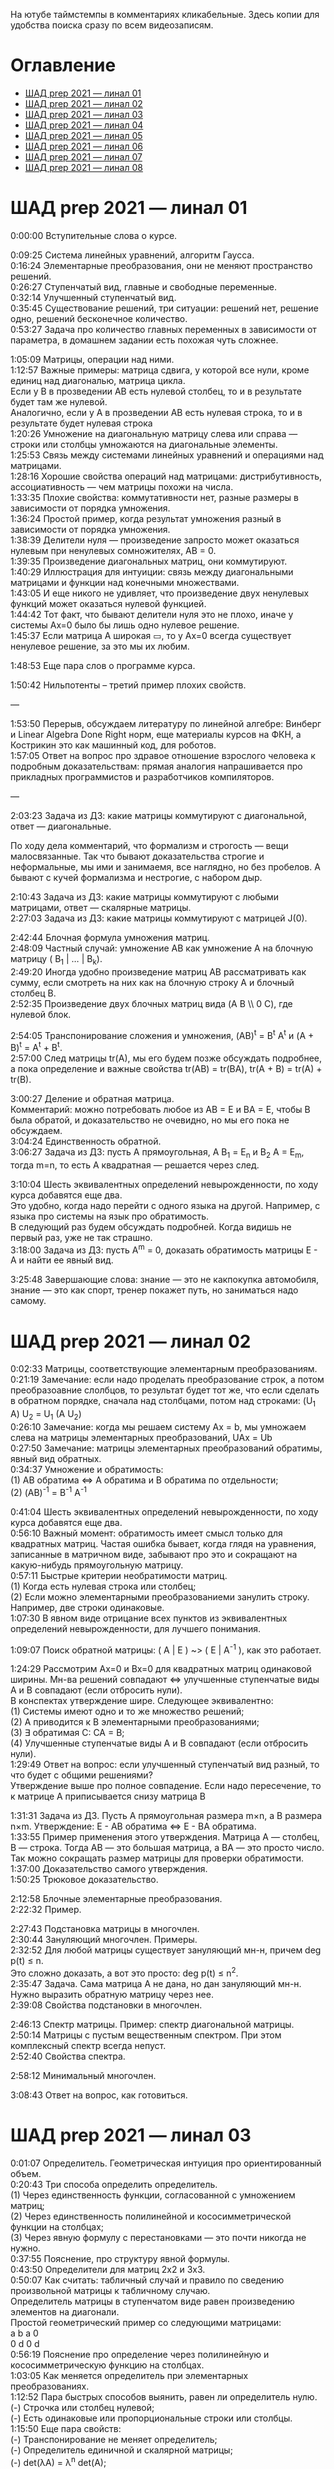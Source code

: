 #+OPTIONS: \n:t

На ютубе таймстемпы в комментариях кликабельные. Здесь копии для удобства поиска сразу по всем видеозаписям.

* Оглавление

- [[#шад-prep-2021--линал-01][ШАД prep 2021 — линал 01]]
- [[#шад-prep-2021--линал-02][ШАД prep 2021 — линал 02]]
- [[#шад-prep-2021--линал-03][ШАД prep 2021 — линал 03]]
- [[#шад-prep-2021--линал-04][ШАД prep 2021 — линал 04]]
- [[#шад-prep-2021--линал-05][ШАД prep 2021 — линал 05]]
- [[#шад-prep-2021--линал-06][ШАД prep 2021 — линал 06]]
- [[#шад-prep-2021--линал-07][ШАД prep 2021 — линал 07]]
- [[#шад-prep-2021--линал-08][ШАД prep 2021 — линал 08]]

* ШАД prep 2021 — линал 01

0:00:00 Вступительные слова о курсе.

0:09:25 Система линейных уравнений, алгоритм Гаусса.
0:16:24 Элементарные преобразования, они не меняют пространство решений.
0:26:27 Ступенчатый вид, главные и свободные переменные.
0:32:14 Улучшенный ступенчатый вид.
0:35:45 Существование решений, три ситуации: решений нет, решение одно, решений бесконечное количество.
0:53:27 Задача про количество главных переменных в зависимости от параметра, в домашнем задании есть похожая чуть сложнее.

1:05:09 Матрицы, операции над ними.
1:12:57 Важные примеры: матрица сдвига, у которой все нули, кроме единиц над диагональю, матрица цикла.
Если у B в прозведении AB есть нулевой столбец, то и в результате будет там же нулевой.
Аналогично, если у А в прозведении AB есть нулевая строка, то и в результате будет нулевая строка
1:20:26 Умножение на диагональную матрицу слева или справа — строки или столбцы умножаются на диагональные элементы.
1:25:53 Связь между системами линейных уравнений и операциями над матрицами.
1:28:16 Хорошие свойства операций над матрицами: дистрибутивность, ассоциативность — чем матрицы похожи на числа.
1:33:35 Плохие свойства: коммутативности нет, разные размеры в зависимости от порядка умножения.
1:36:24 Простой пример, когда результат умножения разный в зависимости от порядка умножения.
1:38:39 Делители нуля — произведение запросто может оказаться нулевым при ненулевых сомножителях, AB = 0.
1:39:35 Произведение диагональных матриц, они коммутируют.
1:40:29 Иллюстрация для интуиции: связь между диагональными матрицами и функции над конечными множествами.
1:43:05 И еще никого не удивляет, что произведение двух ненулевых функций может оказаться нулевой функцией.
1:44:42 Тот факт, что бывают делители нуля это не плохо, иначе у системы Ax=0 было бы лишь одно нулевое решение.
1:45:37 Если матрица A широкая ▭, то у Ax=0 всегда существует ненулевое решение, за это мы их любим.

1:48:53 Еще пара слов о программе курса.

1:50:42 Нильпотенты – третий пример плохих свойств.

—

1:53:50 Перерыв, обсуждаем литературу по линейной алгебре: Винберг и Linear Algebra Done Right норм, еще материалы курсов на ФКН, а Кострикин это как машинный код, для роботов.
1:57:05 Ответ на вопрос про здравое отношение взрослого человека к подробным доказательствам: прямая аналогия напрашивается про прикладных программистов и разработчиков компиляторов.
 
—

2:03:23 Задача из ДЗ: какие матрицы коммутируют с диагональной, ответ — диагональные.

По ходу дела комментарий, что формализм и строгость — вещи малосвязанные. Так что бывают доказательства строгие и неформальные, мы ими и занимаемя, все наглядно, но без пробелов. А бывают с кучей формализма и нестрогие, с набором дыр.

2:10:43 Задача из ДЗ: какие матрицы коммутируют с любыми матрицами, ответ — скалярные матрицы.
2:27:03 Задача из ДЗ: какие матрицы коммутируют с матрицей J(0).

2:42:44 Блочная формула умножения матриц.
2:48:09 Частный случай: умножение AB как умножение A на блочную матрицу ( B_1 | ... | B_k).
2:49:20 Иногда удобно произведение матриц AB рассматривать как сумму, если смотреть на них как на блочную строку A и блочный столбец B.
2:52:35 Произведение двух блочных матриц вида (A B \\ 0 C), где нулевой блок.

2:54:05 Транспонирование сложения и умножения, (AB)^t = B^t A^t и (A + B)^t = A^t + B^t.
2:57:00 След матрицы tr(A), мы его будем позже обсуждать подробнее, а пока определение и важные свойства tr(AB) = tr(BA), tr(A + B) = tr(A) + tr(B).

3:00:27 Деление и обратная матрица.
Комментарий: можно потребовать любое из AB = E и BA = E, чтобы B была обратой, и доказательство не очевидно, но мы его пока не обсуждаем.
3:04:24 Единственность обратной.
3:06:27 Задача из ДЗ: пусть A прямоугольная, A B_1 = E_n и B_2 A = E_m, тогда m=n, то есть A квадратная — решается через след.

3:10:04 Шесть эквивалентных определений невырожденности, по ходу курса добавятся еще два.
Это удобно, когда надо перейти с одного языка на другой. Например, с языка про системы на язык про обратимость.
В следующий раз будем обсуждать подробней. Когда видишь не первый раз, уже не так страшно.
3:18:00 Задача из ДЗ: пусть A^m = 0, доказать обратимость матрицы E - A и найти ее явный вид.

3:25:48 Завершающие слова: знание — это не какпокупка автомобиля, знание — это как спорт, тренер покажет путь, но заниматься надо самому.

* ШАД prep 2021 — линал 02

0:02:33 Матрицы, соответствующие элементарным преобразованиям.
0:21:19 Замечание: если надо проделать преобразование строк, а потом преобразоавние слолбцов, то результат будет тот же, что если сделать в обратном порядке, сначала над столбцами, потом над строками: (U_1 A) U_2 = U_1 (A U_2)
0:26:10 Замечание: когда мы решаем систему Ax = b, мы умножаем слева на матрицы элементарных преобразований, UAx = Ub
0:27:50 Замечание: матрицы элементарных преобразований обратимы, явный вид обратных.
0:34:37 Умножение и обратимость:
(1) AB обратима   ⇔   A обратима и B обратима по отдельности;
(2) (AB)^{-1} = B^{-1} A^{-1}

0:41:04 Шесть эквивалентных определений невырожденности, по ходу курса добавятся еще два.
0:56:10 Важный момент: обратимость имеет смысл только для квадратных матриц. Частая ошибка бывает, когда глядя на уравнения, записанные в матричном виде, забывают про это и сокращают на какую-нибудь прямоугольную матрицу.
0:57:11 Быстрые критерии необратимости матриц.
(1) Когда есть нулевая строка или столбец;
(2) Если можно элементарными преобразованиеми занулить строку. Например, две строки одинаковые.
1:07:30 В явном виде отрицание всех пунктов из эквивалентных определений невырожденности, для лучшего понимания.

1:09:07 Поиск обратной матрицы: ( A | E ) ~> ( E | A^{-1} ), как это работает. 

1:24:29 Рассмотрим Ax=0 и Bx=0 для квадратных матриц одинаковой ширины. Мн-ва решений совпадают   ⇔   улучшенные ступенчатые виды A и B совпадают (если отбросить нули).
В конспектах утверждение шире. Следующее эквивалентно:
(1) Системы имеют одно и то же множество решений;   
(2) A приводится к B элементарными преобразованиями;
(3) ∃ обратимая C: CA = B;
(4) Улучшенные ступенчатые виды A и B совпадают (если отбросить нули).
1:29:49 Ответ на вопрос: если улучшенный ступенчатый вид разный, то что будет с общими решениями?
Утверждение выше про полное совпадение. Если надо пересечение, то к матрице A приписывается снизу матрица B 

1:31:31 Задача из ДЗ. Пусть A прямоугольная размера m×n, а B размера n×m. Утверждение:  E - AB обратима   ⇔   E - BA обратима.
1:33:55 Пример применения этого утверждения. Матрица A — столбец, B — строка. Тогда AB — это большая матрица, а BA — это просто число. Так можно сокращать размер матрицы для проверки обратимости.
1:37:00 Доказательство самого утверждения.
1:50:25 Трюковое доказательство.

2:12:58 Блочные элементарные преобразования.
2:22:32 Пример.

2:27:43 Подстановка матрицы в многочлен.
2:30:44 Зануляющий многочлен. Примеры.
2:32:52 Для любой матрицы существует зануляющий мн-н, причем deg p(t) ≤ n.
Это сложно доказать, а вот это просто: deg p(t) ≤ n^2.
2:35:47 Задача. Сама матрица A не дана, но дан зануляющий мн-н. Нужно выразить обратную матрицу через нее.
2:39:08 Свойства подстановки в многочлен.

2:46:13 Спектр матрицы. Пример: спектр диагональной матрицы.
2:50:14 Матрицы с пустым вещественным спектром. При этом комплексный спектр всегда непуст.
2:52:40 Свойства спектра.

2:58:12 Минимальный многочлен.

3:08:43 Ответ на вопрос, как готовиться.

* ШАД prep 2021 — линал 03

0:01:07 Определитель. Геометрическая интуиция про ориентированный объем.
0:20:43 Три способа определить определитель.
(1) Через единственность функции, согласованной с умножением матриц;
(2) Через единственность полилинейной и кососимметрической функции на столбцах;
(3) Через явную формулу с перестановками — это почти никогда не нужно.
0:37:55 Пояснение, про структуру явной формулы.
0:43:50 Определители для матриц 2x2 и 3x3.
0:50:07 Как считать: табличный случай и правило по сведению произвольной матрицы к табличному случаю.
Определитель матрицы в ступенчатом виде равен произведению элементов на диагонали.
Простой геометрический пример со следующими матрицами:
a b    a 0
0 d    0 d
0:56:19 Пояснение про определение через полилинейную и кососимметрическую функцию на столбцах.
1:03:05 Как меняется определитель при элементарных преобразованиях.
1:12:52 Пара быстрых способов выянить, равен ли определитель нулю.
(-) Строчка или столбец нулевой;
(-) Есть одинаковые или пропорциональные строки или столбцы.
1:15:50 Еще пара свойств:
(-) Транспонирование не меняет определитель;
(-) Определитель единичной и скалярной матрицы;
(-) det(λA) = λ^n det(A);
(-) det(AB) = det(A) det(B).
Определитель — единственная функция, которая уважает произведение.
1:22:22 Важно, что сам определитель и определитель произведения det(AB) работают только на квадратных матрицах.
1:24:09 Резюме по рассказанному об определителю.
1:26:36 К эквивалентным определениям невырожденности добавляется еще один пункт про определитель.
1:29:49 Определитель блочной матрицы
A B
0 D
1:37:37 Ответ на вопрос и корректировка небольшого недопонимания про связь определителя верхнетреугольной матрицы и блочного определителя.

1:47:00 Задача из ДЗ про определитель матирицы, где везде единицы, а на диагонали лямбды.
1:53:33 Задача из ДЗ: определитель Вандермонда.
2:03:00 Задача из ДЗ: дана матрица X = ( X_1 | ... | X_n ), нарезанная на столбцы и набор лямбд, надо посчитать det(λ_1 X_1 X_1^t + ... + λ_n X_n X_n^t). Ответ: det( X diag(λ_1, ..., λ_n) X^t ) = det(X)^2 λ_1, ..., λ_n

2:12:03 Разложение определителя по столбцу или строке.
2:19:40 Вычисление обратной матрицы через присоединенную матрицу. Это теоретический результат, когда мы можем сказать, что мы знаем, как выражаются элементы обратной через элементы исходной матрицы.
2:25:10 Случай 2x2. Запоминается так: диагональные элементы меняются местами, у недиагональных меняется знак, все это делится на определитель.

2:28:10 Характеристический многочлен.
2:35:41 Свойства:
(1) χ(λ) = λ^n - tr(A) λ^{n-1} + ... + (-1)^n det(A). Надо помнить второй и последний коэффициенты, а то, что скрывается за многоточием вряд ли понадобится;
(2) Спектр — это корни характеристического многочлена;
(3) теорема Гамильтона-Кэли: характеристический многочлен зануляет матрицу. Или, что то же самое, минимальный многочлен делит характеристический.
2:44:30 Пример.
2:47:54 Как быстро считать характеристический многочлен для матрицы 2x2: χ(λ) = λ^2 - tr(A) λ + det(A)
2:48:52 Характеристический многочлен блочной матрицы: χ_S(λ) = χ_A(λ) χ_D(λ)
A B
0 D
где A и D квадратные блоки.
2:50:30 Замечание. A-λE обратима для всех лямбд, кроме конечного числа тех, что в спектре. И если была необратимая матрица, то ее легко сделать обратимой, сдвинув ее на λE почти для всех лямбд.

2:52:18 Задача из ДЗ: принцип продолжения по непрерывности для определителя блочной матрицы, det( A B \ C D) = det(A) det( D - C A^{-1} B ), когда A обратима (здесь A — n×n, D — m×m).
Получается умножением на матрицу элементарного преобразования (E 0 \ -CA^{-1} E).
Эта формула близка к той, которую очень хотелось бы: det( A B \ C D) = det( AD - BC ), но во-первых, размеры A не позволяют внести ее во второй сомножитель, и во-вторых, A и C не обязательно коммутируют.
3:01:28 Но если блоки квадратные и соседние коммутируют, то такая формула и получается.
3:03:20 Решение этой задачи в два шага.

* ШАД prep 2021 — линал 04

0:00:50 Вспоминаем, что E-AB обратима  <=>  E-BA обратима. Сегодня разеберем, что для квадратных матриц spec(AB) = spec(BA). И χ_{AB}(t) = χ_{BA}(t). Для прямоугольных будут поправки к этому факту.
0:03:12 Вспоминаем, что такое спектр.
0:04:42 Равенство характеристических многочленов матриц AB и BA через продолжение по непрерывности.
0:41:50 Минимальные многочлены матриц AB и BA не обязательно равны, пример: матрицы 2x2 заданы как A = diag(1, 0) и B = J(0), f_min(AB)=t^2, f_min(BA)=t.
0:45:28 Когда матрица A широкая ▭, B высокая ▯: характеристические матриц AB и BA различаются на множитель t^{n-m}. Из этого еще следует, что spec(BA) = {0} ∪ spec{AB} — спектры различаются на включение нуля.
0:50:06 Ответ на вопрос. Что будет, если дана квадратная матрица A с характеристическим χ_{A}(t) = t^k g(t), где g(t)≢0. Можно ли говорить, A раскладывается на произведение высокой ▯ и широкой ▭ матриц. Обсудим это позже, это про тензорный ранг.
0:53:12 Доказательство, утверждения выше, что t^{n-m} χ_{AB}(t) = χ_{BA}(t).
1:01:52 Резюме вышесказанного про AB и BA для квадратных и прямоугольных матриц.

1:07:54 Векторные пространства. Конкретные и абстрактные.
1:15:30 Определение из двух пунктов: интерфейс — множество со сложением и умножением на числа;
1:23:20 И контракт — естественные аксиомы про сложение, умножение, единицу.
1:29:47 Пара примеров векторных пространств: R^n, многочлены, функции на прямой.
1:33:39 Еще важный пример: { y | Ay=0 } — множество решений однородной системы уравнений, со сложением и умножением. То есть, если есть два решения, то их сложение и умножение на числа останется в этом множестве.
1:38:38 Подпространство. Это подмножество, которое замкнуто относительно сложения и умножения на скаляр. Важно, что оно тоже пространство. Пример выше есть подпространство в R^n, и его как пространство не сложней изучать, чем само R^n.
1:41:08 Ответ на вопрос. Умножение u на v не задается. Многочлены можно перемножать, но для пространств это лишняя информация.

1:42:25 Изоморфизм, биекция. Линейное отображние.
1:49:10 Самое важное: любое линейное отображение φ: R^n -> R^m устроено как x -> Ax. И никаких других не бывает. То есть, в R^n любое линейное отображение — это то же самое, что умножить слева на матрицу.
1:50:28 И еще важное: линейное отображение φ: R^n -> R^n из пространства в себя — это линейная деформация пространства. Это растяжения, наклоны, повороты, проекции, симметрии, etc.
Все, что мы изучали про матрицы, будет важно, когда мы будем изучать линейные отображения.
1:51:55 Еще важно, что любое /конечномерное/ пространство изоморфно R^n.
То есть любое конечномерное пр-во (в каком-то смысле маленькое) будет устроено так же как R^n, и его изучать конечномерные пространства — все равно что изучать R^n.
1:52:49 Ответ на вопрос: как определять одинаковость. Пример изоморфизма: нарезка матрицы вертикально в один длинный вертикальный вектор.

1:55:19 Линейная зависимость.
2:12:39 Базис — набор линейно-независимых векторов, через которые выражаются все в пространстве.
Эквивалентные определения:
Базис — максимально линейно-независимый набор. Добавить еще вектор не получится, поломается линейная-независимость.
Базис — минимально-порождающий набор. Выкинуть вектор не получится.
То есть, можно снизу вверх строить базис, а можно сверху вниз.
И еще ∃! набор коэффициентов для выражения вектора в базисе. То есть, координаты вектора в базисе однозначны.
2:18:49 Пример. Стандартный базис. Он есть в R^n и нет в других векторных пространствах. Чтобы были координаты, надо ввести какой-то базис.
2:23:37 Размерность пространства — количество векторов в базисе. И если даны два базиса, то их размеры одинаковы.
2:24:32 Если в каком-то пространстве V дан базис, то это сразу задает биекцию между V и R^n.
2:27:09 Если V ⊇ U, то dim V ≥ dim U. И равенство достигается только при равенстве пространств.
Это позволяет делать проверку того, что набор векторов является базисом.
f_1, ..., f_m ∈ R^n
Это базис или нет? Если m≠n, то нет.
А если m=n, то еще проверяем: либо линейную независимость, либо то, что они порождающие. Достаточно половину определения проверить.

2:29:14 Смена координат. Матрица перехода вектора из одного базиса в другой.
2:38:31 Пример. Как искать эту матрицу в R^n.
2:42:32 Ответ на вопрос про C^{-1} B C: как избавиться от C. Ответ: никак. Это матрицы, и они не коммутируют (за редким исключенем). Путаницу вызвало, что det(C^{-1} B C) = det(C^{-1}) det(B) det(C) = det(B), но здесь числа. 

2:44:16 Линейная оболочка.  
2:48:09 Все пространства устроены как R^n, и мы хотим теперь понять, как задавать подпространства в R^n.
(-) С помощью линейных оболочек.
(-) Через систему уравнений, { y | Ay = 0 }
2:51:13 Пример A=(1 1), тогда пространство задается так: { (x y)^t | x+y=0 }, и через линейную оболочку: < (1, -1)^t >.
Всегда можно пересчитать из одного способа задания в другой.
Короткое замечание: rk(A) + rk(span) = n.
2:54:17 Как найти базис, если пространство задано одним из способов выше. Вот первый:
Задача: Задан набор векторов, надо среди них выбрать базис и остальные через него выразить.
3:12:18 Скелетное разложение. Оно же ранговая факторизация.
3:22:44 Задача: Подпространство задано матрицей, { y | Ay = 0 }, надо найти базис. Это называется ФСР — фундаментальная система решений.

3:43:46 Обсуждение, как готовиться.


* ШАД prep 2021 — линал 05

0:02:37 Ранг матрицы.
Следующие определения эквивалентны. И сами числа равны.
(-) Столбцовый ранг
(-) Строковый ранг
(-) Факториальный ранг
(-) Тензорный ранг
(-) Минорный ранг
(-) Количество главных переменных в улучшенном ступенчатом виде
0:30:13 Как эти определения связаны. Самое главное — все эти ранги равны. То есть, это просто ранг.
0:32:18 Пояснение, что факториальный ранг равен тензорному.
0:41:02 Как считать ранг.
0:45:14 Пара свойств:
rk AC = rk DA = rk A, когда C и D обратимы
rk A^t = rk A
0:48:04 Пояснение, что строковый ранг равен столбцовому.
0:54:16 Задача из ДЗ: посчитать ранг матрицы, где везде единицы, а на диагонали лямбды.

1:02:52 Как искать представлеление для факториального и тензорного ранга. Вспоминаем ранговую факторизацию (скелетное разложение), а если ее раскрыть, то получается представление для тензорного ранга.

1:09:17 rk A = 0   ⇔   A=0
rk A = 1   ⇔   A = x y^t   — т.е. раскладывается в произведение ненулевых столбца и строки

1:10:40 Задача из ДЗ: минорный ранг. Как найти максимальный минор: для этого сначала находим базис столбцов через ранговую факторизацию, а потом вторым Гауссом находим базис строк.
1:14:50 Минорный ранг позволяет оценить ранг снизу: если видно, что какая-то подматрица невырождена, то ранг матрицы не меньше.

1:17:40 Оценки рангов суммы и произведения.
(-) \| rk A - rk B \| ≤ rk(A+B) ≤ rk A + rk B
Причем обе оценки достигаются. Примеры на диагональных матрицах.
То есть, если есть ранги слагаемых, не получится ранг суммы автоматом вычислить, его можно лишь оценить. И это лучшая оценка, которая есть.
(-) rk A + rk B - k ≤ rk(AB) ≤ min(rk A, rk B)
k — общая размерность, A размера m⨯k, B размера k⨯n
Причем первое неравенство совсем не очевидно. Остальные оценки простые. Если есть задача на ранги, то велика вероятность, что в одном из шагов это неравенство.

1:31:35 Количество главных переменных = rk A
И dim { y | Ay=0 } = количество свободных переменных = n - rk A.
1:33:16 Еще на всякий случай. Один из двух способов задания подпространства — через линейную оболочку. Размерность линейной оболочки равен рангу матрицы, составленной из векторов.
1:34:14 Ранг квадратных матриц:  rk A = n   ⇔   det A ≠ 0
Это восьмое эквивалентное определение невырожденности.
1:35:00 Замечание. Два случая: det A ≠ 0 и det A = 0. В первом ранг полный. В остальных ранг показывает, насколько матрица вырожденна.
Еще замечание ранг блочно-диагональной матрицы равен сумме рангов блоков на диагонали.
1:38:37 Матрица A m⨯n может быть представлена в виде C F D, где C и D обратимы, а F прямоугольная с единицами на диагонали, причем их количество равно рангу A.
Это достикается сначала приведением к ступенчатому виду по строкам, а потом по столбцам.

1:43:40 Линейные отображения.
1:45:57 Линейные операторы, из пространства в себя, это линейная деформация. Примеры.
1:54:36 Как задавать линейное отображение из V в U.
Выбираем базис в V и говорим, куда его векторы переходят в U, это однозначно задает всё линейное отображение.
Векторы могут при этом переходить в одно и то же, и в ноль, это нормально.

1:58:54 Задача. Проверить, существует ли отображение, которое переводит набор заданных векторов из V в заданные векторы U.
2:06:26 Еще одно решение этой задачи: отображение задается матрицей с неизвестными коэффициентами, записываем все условия в одну большую систему уравнений и решаем ее.
Но система может получиться довольно большой, можно устать ее решать.
2:09:50 Что делать, если линейно-независимых векторов в данном нам наборе оказалось недостаточно для базиса всего пространства.
Тогда берем и просто проверяем для линейной оболочки, которая представляет из себя подпространство, что есть такое отображение из него в U.

2:16:46 Как дополнить набор векторов до базиса.
2:26:55 Еще раз кратко предыдущая задача про проверку существования отображения с геометрическим пояснением и картинкой.

2:36:35 Отображение из R^n в R^m. Матрица линейного отображения.

2:55:06 Смена базиса. Матрица при замене координат.

3:08:11 Ядро и образ.
Ядра естественным образом задаются с помощью систем Ker φ = { x | Ax = 0 }
Образы естественным образом задаются с помощью линейных оболочек Im φ = { Ax } = { x_1 A_1 + ... + x_n A_n } = < A_1, ..., A_n >
3:13:11 dim Im Φ + dim Ker Φ = dim V
Количество главных и свободных переменных.
3:14:14 Геометрический смысл ядра и образа.
Прообраз есть какое-то решение плюс ядро.

3:19:45 Ответ на вопрос, что линейный оператор — отображение из R^n в R^n, в себя. Ввели отдельный термин, потому что отображение в другое пространоство и отображение в само себя по-разному себя ведут.


* ШАД prep 2021 — линал 06


0:00:00 Два слова, чтобы вспомнить про линейные отображения, ядро и оброз, и про смену базиса.
0:04:03 Линейные операторы — отображения из пространства в себя, это линейные деформации пространства. Это центральный объект для изучения в линейной алгебре. Для их изучения важны собственные значения и векторы.
0:04:53 В линейной алгебре многое делается методом Гаусса и по-разному интерпретируется. Но есть черта: как только начинаются собственные значения, метод Гаусса уже не позволяет продвинуться, нужны другие методы.
0:05:52 Примеры линейных деформаций.
0:08:09 Когда мы работаем с линейным операторатором, мы пишем не R^n → R^n, а V → V, потому что сразу ясно, что это одно и то же пространоство. У нас один базис. И квадратная матрица.
0:12:04 Диагонализуемые операторы. Это когда в каком-то базисе матрица диагональна. То есть, оператор растягивает пространство вдоль каких-то осей.
0:25:08 Вспоминаем, что Im A — это линейная оболочка ее столбцов, Ker A — это ФСР.
dim Im A = количество главных переменных
dim Ker A = количество свободных переменных
dim Im A + dim Ker A = dim V = n 

0:30:50 Для отображения φ: V → V эквивалентны:
(1) φ — биективно (сущ. обратн.)
(2) φ — инъективно
(3) φ — сюрьективно
Замечание:
инъективно  ⇔  Ker φ = 0
сюрьективно  ⇔  Im φ = V
Геометрический взгляд: Ker φ — прообраз ядра, прообраз точки u будет φ^{-1}(u) = v_0 + Ker φ
В терминах систем уравнений
Ker φ = { y | Ay = 0 }
Im φ = { b | Ax = b }
Если мы знаем частное решение x_0 системы Ax=b, то общее решение будет выглядеть как x_0 + y.
Инъективность и сюрьективность в равенстве dim Im A + dim Ker A = dim V = n 
инъективность  ⇔  dim Ker φ = 0
сюрьективность  ⇔  dim Im φ = n

0:47:25 Лемма о стабилизации.
(1) Ядро при применении преобразования растет до какого-то шага, а потом после некоторого шага стабилизируется:
Ker φ ⊆ Ker φ^2 ⊆ Ker φ^3 ⊆ ... 
И ∃k, начиная с которого стабилизируется: { 0 } ≠ Ker φ ≠ Ker φ^2 ≠ Ker φ^3 ≠ ... ≠ Ker φ^k = Ker φ^{k+1} = Ker φ^{k+2} = ... 
(2) Такое же поведение для образов, только вложение наоборот:
Im φ ⊇ Im φ^2 ⊇ Im φ^3 ⊇ ...
Начиная с того же k стабилизируется: { 0 } ≠ Im φ ≠ Im φ^2 ≠ Im φ^3 ≠ ... ≠ Im φ^k = Im φ^{k+1} = Im φ^{k+2} = ...
0:51:02 Задача. A ∈ M_n и в какой-то большой степени зануляется, A^N = 0. Тогда эта матрица в степени своей размерности зануляется, A^n = 0.
1:02:36 Задача. Дана матрица A размера 3x3. Найти базис Im A^2021.

1:08:00 Характеристики линейных операторов.
tr, det, χ(t), минимальный — не зависят от выбора базиса.
И не зависят от матрицы линейного оператора.
1:18:12 Задача. Даны две матрицы nxn. Существует ли оператор такой, что в одном базисе он задается матрицей A, а в другом базисе матрицей B.
1:23:24 Это было более ли менее все, что можно знать про линейные операторы до собственных значений. Если удобней думать про линейные операторы в терминах матриц, то выбираем базис и вспоминаем, что мы знаем про квадратные матрицы.

1:24:30 Мы хотели бы выбрать базис, чтобы матрица имела простой вид. В идеале, диагональный. Но не все операторы диагонализуемы.
1:29:22 План дальнейшего обсуждения: диагонализуемость и жорданова нормальная форма, ЖНФ.

1:33:28 Собственные значения и векторы: φ(v) = λv
Замечание: считать нулевой вектор собственным или не считать — это вопрос определения.
1:37:46 В терминах матриц. Ax = λx  ⇔  (A-λE)x=0  ⇔  A-λE необратима  ⇔  det(A-λE)=0
1:44:56 Алгебраическая кратность и геометрическая кратность.
1:58:40 Пример. Какие собственные векторы у следующих матриц:
(1) Диагональная матрица с разными собственными значениями;
(2) C повторяющимися;
(3) J(0) — это пример, когда геометриеская кратность меньше алгебраической.
2:02:36 Как действует J(0) геометрически — схлопывает в вертикаль, которая потом кладется горизонтально.
Замечание: Im J(0) = Ker J(0) = ⟨e_1⟩
2:05:57 Собственные векторы, отвечающие разным собственным значениям, линейно независимы. Это пока дается как факт, оставляется без доказательства.

2:07:02 Диагонализуемость.
Критерий: сумма алгебраических кратностей должна совпадать с размерностью пространства и геометрические кратности должны быть равны алгебраическим.
2:13:11 Если свалить все собственные векторы в кучу, то они линейно-независимы. И внутри наборов, отвечающих одним собственным значениям. И между наборами. 
2:14:15 Собственный базис, как в нем выглядит матрица оператора.
2:18:15 Ответ на вопрос, как это все связано с рангом: ранг мало связан с собственными значениями. Все, что мы можем сказать, это rk Ker φ = количество собственных векторов, отвечающих нулевому собственному значению.
2:21:24 Признаки диагонализуемости:
(-) Кратности в характеристическом многочлене все единичны.
(-) Есть какой-то зануляющий с линейными множителями.
2:26:26 Задача. A^2 = A, rk(A-E)=k. Надо rk A. Решение через матрицы.
2:30:58 Решение через операторы.
2:39:55 Задача. A ∈ M_n(R), A^2 = E. A = ? — Это про корни из единицы в матрицах.

2:47:00 Жорданова нормальная форма, ЖНФ.
Совет сразу рассматривать матрицу в этой форме, если в задаче не дан базис, это скорее всего задача на понимание устройства матрицы с данными условиями.
2:56:47 Ответ на вопрос: как устроена матрица перехода к ЖНФ и как ее получить, составлена ли эта матрица из собственного базиса. Пример: J(0), собственный вектор один, это e_1, из него обратимую матрицу перехода не составить.
2:59:44 На примере демонстрация, что такое алгебраическая кратность, геометрическая кратность. 
Максимальный размер клетки, ее связь с леммой о стабилизации.
3:05:28 Замечание: ЖНФ бывает в злобных экзаменационных задачах, а на практике нужна в основном для диффуров. Матрицы диагонализируемы с вероятностью 1, ЖНФ это скорее исключение, и в data science этот случай не учитывается.
3:06:44 Самая главная концепция: когда мы работаем с линейным оператором, если выберем базис, то пространство превращается в R^n, оператор превращается в умножение на квадратную матрицу, и решать задачи для оператора это все равно, что решать задачи для матрицы. А если дана сложная матрица, можно перейти к более удобному базису и рассматривать более простую матрицу. 
3:08:33 Полный набор инвариантов для матриц.
3:16:28 Ответ на вопрос, как решать задачу. Как найти ранг для матрицы с χ(t) = (t-2)^2 (t-3)^3 и для χ(t) = t^2 (t-3)^2.


* ШАД prep 2021 — линал 07

0:01:18 Билинейные формы.
0:07:58 Пример, самый главный: стандартное скалярное произведение.
0:11:04 Матрица билинейной формы.
0:21:47 Замечание: у нас есть два разных объекта, которые описываются квадратными матрицами.
0:24:30 Смена базиса для матрицы билинейной формы.
0:33:05 Симметричные и кососимметричные билинейные формы. Замечание: они не зависят от базиса.
В матричной записи: B^t = B, B^t = -B.
0:36:00 Пример. Матрица стандартного скалярного произведения. B = E, симметричная.
Пример, работает только на плоскости: определитель на матрицах 2x2 есть билинейная форма с матрицей
0  1
-1 0
0:38:08 Замечание: в основном изучаются симметричные билинейные формы, они геометрически осмысленны. Кососимметричные приходят в основном из комплана.
0:40:13 Свойства билинейных форм, которые не зависят от базиса:
(-) ранг: rk B' = rk B
(-) знак определителя: det B' = det(C^t B C) = det B (det C)^2 — определитель может меняться, но знак нет. Из-за этого определитель матрицы билинейной формы лишается смысла, потому что смена базиса меняет определитель.
(-) симметричность и кососимметричность
Замечание: для линейных операторов симметричность зависит от базиса.
0:52:15 Дефекты матриц билинейных форм:
(-) след никак не связан с билинейной формой: tr B' ≠ tr B, можно подобрать базис, чтобы это было любое число
(-) И еще раз, det B' ≠ det B, только знак.
(-) Характеристические многочлены меняются, χ_{B'} ≠ χ_B
(-) Спектр тоже, spec_{B'} ≠ spec_B

0:55:30 Ортогональное дополнение. Левое и правое. У симметричных и кососимметричных билинейных форм они совпадают.

1:01:12 Симметричные билинейные формы, диагональный вид, сигнатура.
1:06:22 Нахождение сигнатуры.
1:17:50 Замечание.  rk B = #1 + #-1 = n - #0
1:19:08 Метод якоби. 
1:29:02 Продвинутый способ для симметричных билинейных форм: знаки собственных значений дают нам сигнатуру.

1:33:35 Квадратичные формы.
1:36:17 Пример, когда разные матрицы задают разные билинейные формы, но одну и ту же квадратичную форму Q(x_1, x_2) = 2 x_1 x_2 
B_1 = 
0 2
0 0
B_2 =
0 1
1 0
B_3 =
0 0
2 0
Но если билинейная форма симметричная, то ее всегда можно восстановить из квадратичной.
То есть, взаимно-однозначное соответствие такое:
β(u, v) = 1/2 ( Q(v+u) - Q(v) - Q(u) )

1:42:23 Квадратичная форма — функция от вектора, и мы можем рассмотреть график. Примеры Q(x, y) с разными сигнатурами.
Замечание. Это используется в матане для определения, является ли критическая точка положением минимума или максимума, когда это сводится к подсчету сигнатуры гессиана, его матрица строится из вторых частных производных.
1:55:41 Как получить матрицу из квадратичной формы. Например, Q(x,y,z) = x^2 + xy + yz

2:02:55 Положительно-определенные и неотрицательно-определенные билинейные формы.
2:05:42 Скалярное произведение — симметричная положительно-определенная билинейная форма.
2:10:24 Стандартное скалярное произведение.
2:14:12 Замечание. B^t = B
B>0  ⇔  ∃ невырожденная C, такая что B раскладывается в произведение B = C^t C
B≥0  ⇔  B = C^t C — без невырожденности
Доказательство для B>0.
Для B≥0 оно сложное, но можно им пользоваться без доказательства.

2:22:20 Евклидово пространство — векторное пространство со скалярным произведением.
Пример. Возьмем пространство матриц V = M_mn(R) и зададим скалярное произведение на нем:
(A,B) = tr( A^t B )
Тогда для ненулевых A будет (A,A) = tr( A^t A ) = \sum a_ij^2 > 0.
Это одно и самых популярных скалярных произведений на матрицах.
2:24:41 Пример. Возьмем пространство непрерывных на отрезке функций V = C[0, 1].
Зададим (f,g) = \int_0^1 f(x) g(x) dx
Тогда для ненулевых (f,f) = \int_0^1 f^2(x) dx > 0

2:26:25 Изоморфизм евклидовых пространств.
Утверждение: (V, .) ≃ (U, .)  ⇔  dim V = dim U
Здесь скалярные произведения разные для V и для U, так записано для краткости.
Важность утверджения в том, что если размерности одинаковые, то все скалярные произведения устроены одинаково. 
2:35:25 Пример. Школьная плоскость R^2, скалярное произведение (x,y) = x_1 y_1 + x_2 y_2. И школьное пространство R^3 со скаларным произведением.
\|v\| := \sqrt(v,v) — длина вектора
С таким определением длины можно доказать утверждение Коши-Буняковского: \| (v,u) \| ≤ \|v\| \|u\|
Угол между векторами: cos a = (u,v) / \|u\| \|v\|
2:40:37 Мотивация для утверждения выше: если есть какая-то интуиция для школьной плоскости и пространства, то они верны и для произвольного евклидова пространства такой же размерности. 
То есть, можно найти удобную биекцию с R^n и спокойно пользоваться скалярным произведением для работы с расстояниями и углами.
Замечание. Это соответствие, конечно, работает только для скалярного произведения. То есть, если есть какие-то свойства в векторных пространствах, то они могут запросто потеряться в этом изоморфизме.
2:49:24 Расстояние между векторами: ρ(u,v) = \| v - u \|. Неравенство треугольника.
2:52:18 Ортогональность: (v,u) = 0. Ортонормированнй базис, B = E.
2:56:31 Задача на подумать. Пространство квадратных матриц V = M_n(R). Существует ли скалярное произведение такое, что множество верхнетреугольных матриц ортогонально матрице, целиком заполненной единицами.

2:58:10 Ортонормированные базисы в R^n.
Утверждение. Следующие пункты эквивалентны:
(-) C^t C = E — это значит, что столбцы C образуют ортонормированный базис
(-) C C^t = E — оказывается, что если нарезать C на строки, то они тоже образуют ортонормированный базис
(-) C^t = C^{-1} — это значит, что обратную брать очень легко, надо просто транспонировать матрицу
Если любое из этого выполнено, то матрица C называется ортогональной. Это такой класс матриц, которые часто используются в контексте стандартного скалярного произведения.
Теперь мы знаем, как выглядят все ортонормированные базисы в R^n, они описываются ортогональными матрицами.
 
3:07:17 Ортогонализация, процесс Грама-Шмидта. Дана линейная оболочка, и задача в том, чтобы найти в ней ортонормированный базис.
3:21:57 Ответ на вопрос: в чем идея ортогонализировать пространство матриц.

3:26:12 Двойственность для подпространств. Ортогональное дополнение S^⟂ = { v | (s, v) = 0 }.
Если S = ⟨u_1, ..., u_k⟩, то S^⟂ ортогонально каждому u_i.
И S^⟂ = { y | Uy = 0 }, где в U уложенные по строкам векторы u_i.
3:30:00 Сумма подпространств: U + W = { u+w }, еще записывается ⟨U,W>.
3:31:02 Самые главные свойства двойственности. Пусть (V, .) — евклидово пространство, подпространство W ⊆ V, тогда
(1) dim W + dim W^⟂ = dim V — например, в трехмерном пространстве ортогональным дополнением к прямой будет плоскость, и наоборот;
(2) W ∩ W^⟂ = 0, W + W^⟂ = V — например, в трехмерном пространстве ортогональные плоскость и прямая пересекаются только в нуле и их сумма дает все пространство.
(3) Если даны вложенные подпространства W ⊆ U ⊆ V, то их ортогональные дополнения вложены в обратном порядке, W^⟂ ⊇ U^⟂ 
(4) W^⟂⟂ = W
(5) (W + U)^⟂ = W^⟂ ∩ U⟂
(6) (W ∩ U)^⟂ = W^⟂ + U⟂
3:35:40 Здесь связь с системами уравнений из S^⟂ = { y | Uy = 0 }, можно из них все это вывести.
3:36:17 Аналогия с НОК и НОД. Диаграмма, где ортогональное дополнение переворачивает отношения между подпространствами. Двойственностью удобно пользоваться, когда надо что-то доказать про подпространства, и удобней обращаться с их ортогональными дополнениями.


* ШАД prep 2021 — линал 08

0:06:00 Проекторы. Возьмем разложение пространства V = U + W, U∩W=0. Оператор φ проецирует на u, φ: V -> U. Тогда эквивалентные свойства проекторов:
Геометрическое — U = Im φ, W = ker φ
Алгебраическое — φ^2 = φ
0:17:22 Пример. В частности, в R^n отображение φ — проектор  ⇔  A^2 = A.
На что мы проецируем: Im φ = линейная оболочка столбцов A.
Вдоль чего: Ker φ = { y | Ay = 0 }
0:18:20 Ответ на вопрос. Что значит спроецировать на прямую вдоль плоскости. Иллюстрация.
0:22:07 Замечание. Раз φ^2 = φ, то зануляющий многочлен p(x) = x^2 - x, его корни 0 и 1. То есть, проекторы диагонализуются с единицами и нулями на диагонали.
f_min(x) делит зануляющий и будет или x, или x-1, или x^2-x. Первый и второй случай тривиальны, это нулевое отображение и id.
Если выбрать базис, то проекторы отправляют часть базисных векторов в ноль.
0:26:25 У проекторов tr A = dim U, целое число. То есть, если A^2=A, то tr A = rk A.
0:30:16 Задача. U дано в виде базиса, W дано в виде ФСР { y | Ay=0 }. Как в явном виде записать матрицу проектора на U вдоль W?
B = (u_1 | ... | u_k), A sxn широкая ▭
Ответ: P = B (AB)^{-1} A — мнемоническое правило BABA.
Замечание: AB обратима.
0:43:07 Ортопроекторы. Задача: найти матрицу ортопроектора, то есть проектора на подпространства вдоль его ортогонального дополнения.
Подпространство задано базисом в столбцах A. Тогда ортогональное дополнение W = { y | A^t y = 0 }
Ответ: P = A (A^t A)^{-1} A^t — мнемоническое правило ATATA.
0:57:24 Метод наименьших квадратов. Геометрический смысл, решение через ортопроекцию.
x = (A^t A)^{-1} A^t b

1:05:00 Матрица Грама для набора векторов, G_ij = (v_i, v_j). Если применить к базису, эта матрица будет совпадать с матрицей скалярного произведения.
1:09:50 Пример. Если взять стандартное скалярное произведение в R^n и составить матрицу A из векторов, то матрица Грама будет G(v_1, ..., v_k) = A^t A. Количество векторов может быть и меньше, и больше размерности пространства.
Если в задаче где-то есть A^t A, то возможно, будет выход на объемы, и геометрическая интуиция будет помогать.
1:10:57 Свойства матрицы Грама. (1) Линейная зависимость столбцов в матрице A и в A^t A.
1:15:14 (2) rk G(v_1, ..., v_k) = dim &lt; v1_, ..., v_k &gt; — в терминах матриц это означает, что rk A^t A = rk A, ранг не падает.
1:16:14 (3) det G(v_1, ..., v_k) ≥ 0, то есть, det(A^t A) ≥ 0
Все собственные значения ≥ 0
И > 0  ⇔  v_1, ..., v_k линейно-независимы
1:17:27 (4) Процесс ортгонализации его не меняет. Это следует отсюда: если заменить набор векторов вот так: (v_1, ..., v_k) C = (f_1, ..., f_k), то det G(f_1, ..., f_k) = det C^2 det G(v_1, ..., v_k).

1:20:07 Неориентированные объемы и матрица Грама. k-мерный объем параллелепипеда будет равен Vol_k = sqrt( det G ). Если векторы линейно-зависимы, то объем нулевой.
1:21:25 Пример в R^n. Vol_k = sqrt( det A^t A ) = \| det A \|

1:25:40 Ориентированный объем.
В R^n со стандартным скалярным произведением (x, y) = x^t y задается как vol_n (v_1, ..., v_n) = det A.
Другие пространства с ортонормированным базисом изоморфны R^n, поэтому там задается так же.
То есть, чтобы определитель задавал ориентированный объем, нужнен ортонормированный базис. Мы ради ортонормированности к определителю вернулись.
1:31:27 Объем линейного оператора.
Рассматривается объем параллелепипеда и объем того, куда он переходит: vol φ(П) = det φ vol П.
1:38:35 Операторы в евклидовом пространстве. Два самых важных класса: движения (ортогональные операторы) и самосопряженные операторы  (симметричные).
1:41:07 Движения. Пусть дан оператор. Тогда следующие утверждения эквивалентны:
(1) ( φ(v), φ(u) ) = (u, v)
(2) длины | φ(v) | = |v| и углы α_uv = α_{φ(u)φ(v)}
(3) | φ(v) | = |v|
Вторые два условия наглядные и геометрические, но их сложно проверять: надо для любых векторов и длины проверить, и углы.
А первое непонятное алгебраическое, но им легко пользоваться.
1:46:22 Пояснение, почему из (3) следует (2): сохранение углов следует из равенства треугольников.
Связь алгебраической части (1) с геометрическими: длины выражаются через скалярное произведение, и наоборот, скалярное произведение выражается через длины и углы.
1:49:40 Пример. Как выглядит матрица A движения φ в R^n со стандартным скалярным произведением (x, y) = x^t y.
x^t y = (Ax)^t Ay = x^t A^t A y, то есть, A^t A = E, матрица ортогональная.
В ортонормированном базисе матрица движения ортогональная.
Для движений легко считать обратные матрицы.
1:54:40 Примеры движений в R^2 со стандартным скалярным произведением (x, y) = x^t y: симметрия и вращение, их матрицы.
det Rotation = 1, det Symm = -1. Других вариантов нет, определитель либо 1, либо -1, потому что det A^t A = 1.
Собственные и несобственные движения.
Вращение в R^2 — собственное движение, симметрия в R^2 — несобственное движение.
2:00:21 Примеры движений в R^3. Все движения описываются просто вращениями или вращениями вместе с симметрией. Те, что с симметрией в R^3 — несобственные движения.
2:05:04 Ответ на вопрос, как выглядят вращения вместе с симметрией.
2:08:00 Спектр движений. Все комплексные собственные числа движений являются числами по модулю 1.
2:13:34 Утверждение. Матрица движений выглядит следующим образом: на диагонали идет блок единиц, потом блок минус единиц, а дальше блоки 2x2, состоящие из матриц вращения.
Сам базис мы искать не будем, это техническая задача,
2:16:08 Обзор сказанного про движения.

2:16:52 Самосопряженные операторы, обзор.
Мы любим диагонализируемые операторы.
Хотим разобраться, как выглядят операторы, которые даны в евклидовом пространстве и диагонализуются в ортонормированном базисе.
То есть мы хотим не просто базис, вдоль которого происходит растяжение, а ортонормированный базис.
В алгебраических терминах это дает самосопряженные (симметричные) операторы. В произвольном ортонормированном базисе они будут задаваться симметричными матрицами.
2:20:34 Ответ на вопрос и корректировка недопонимания, что векторы в базисах всегда под углами 90 градусов. До введения скалярного произведения мы рассматривали базисы абстрактно, что иногда запутывает, потому что нам проще воспринимать более сложные понятия из реального мира.
2:24:24 Определение просто сопряженных операторы, пока не самосопряженных.
Дан оператор φ, хотим найти φ* такой, что (φ v, u) = (v, φ* u).
Оказывается, такой φ* существует и единственный.
У сопряженных операторов нет никакого очевидного геометрического смысла, только алгебраический.
Если не пишут в книгах об их геометрическом смысле, это не значит, что они поленились привести примеры, а просто поленились написать о том, что его нет.
2:28:17 Пример. Выберем ортонормированный базис, пространство превратится в R^n со стандартным скалярным произведением (x, y) = x^t y. Оператор φ будет задаваться матрицей A, надо найти матрицу B сопряженного оператора φ*.
(φx, y) = (x, φ* y)
(Ax)^t y = x^t By
x^t A^t y = x^t By
A^t = B
В ортонормированном базисе матрица сопряженного оператора задается просто транспонированием.
И важно, что B = A^t только в ортонормированном базисе. В других базисах будет сложней.
2:33:00 Редкий пример, когда мы можем понять геометрическое действие: A = J_2(0).
2:35:10 Самосопряженные операторы. Самосопряженность φ* = φ означает, что матрица симметричная, A^t = A.
Изучать самосопряженные операторы в ортонормированном базисе это то же самое, что изучать симметричные матрицы. Если в задачах что-то надо  сказать про симметричные матрицы, вспоминаем самосопряженные операторы.
Замечание, на всякий случай, еще симметричные матрицы изучаются в билинейных формах, это другое.
2:37:30 Что нужно знать про самосопряженный оператор φ* = φ:
(-) все собственные значения вещественные φx = λx
(-) для разных собственных значений собственные векторы ортогональны
(-) существует ортонормированный базис, где матрица диагональна
2:41:40 Переформулировка в R^n с (x, y) = x^t y. Матрица симметричная, A^t = A.
(-) характеристический многочлен χ(t) имеет только вещественные корни, то есть раскладывается на линейные множители
(-) для разных собственных значений будет Ax = λx, Ay = μy, тогда x^t y = 0, они ортогональны
(-) ∃ C ортогональная, C^t C = E, такая что A = C D C^t — в C собственные векторы, в D собственные значения
Замечание. Здесь аналогия с комплексными сопряженными числами, z* = z, когда z вещественное.
2:48:00 Диагонализация самосопряженного оператора. Хотим A = C D C^t.
(1) находим корни и кратности характеристического многочлена — сумма кратностей будет равна размерности пространства и корни будут вещественные. Выкладываем группами на диагональ, это будет матрица D.
(2) для каждого i решаем ФСР ( A - λ_i ) x = 0 — количество векторов будет равно кратности
(3) ортогонализация Грама-Шмидта, нормируем, выставляем группами по столбцам, получаем C.
2:57:19 Ответ на вопрос, зачем мы это делаем. Для диагонализации симметричных матриц и для SVD. И еще попросили пример в числах.
A =
2 1
1 2
χ(t) = t^2 - 4t + 3 = (t-1)(t-3)
D = diag(3, 1)
И нахождение C для каждого собственного значения.
3:03:12 Ответ на вопрос: нужно ли это для возведения в степень. Любая диагонализация хороша для возведения в степень, а для диагонализации симметричных матриц еще хорошо, что обратную брать не нужно, достаточно транспонировать.

3:04:20 Сингулярное разложение, SVD: A = U Σ V^t.
3:12:35 До обсуждения алгоритмов — обзор, что дает это разложение. Усеченное разложение. Полное разложение нужно, если на V^t хочется сократить, а так пользуются усеченным.
3:18:04 Распишем SVD по блочным формулам. A = σ_1 u_1 v_1^t + ... + σ_k u_k v_k^t
Эта штука похожа на тензорное разложение. k = rk A.
3:21:41 Взгляд на матрицу A как на картинку, и использование SVD для сжатия с потерями. Исходная картинка занимает O(nm) памяти, первые r слагаемых O( r(m+n+1) ).
3:28:10 Компактное разложение, в нем уже нечего отрезать из матриц U и V^t. И замечание про не единственность U и V^t.

3:33:14 Поиск SVD. План действий.
Хотим A = U Σ V^t для широкой матрицы.
Рассмотрим симметричную матрицу S = AA^t = U Σ V^t V Σ^t U^t = U Σ^2 U^t.
Чтобы найти такое ее разложение, диагонализируем самосопряженный оператор, это даст нам Σ и U. Останется найти V.
Рассматриваем AA^t, а не A^t A, потому что рассматриваем широкую матрицу A.
Тогда AA^t меньше размером, меньше вычислений.
Когда A высокая, алгоритм тот же, просто мы ее предварительно транспонируем в широкую, а потом разложение еще раз транспонируем.

3:37:18 Алгоритм, как искать SVD.
(1) Диагонализируем симметричную матрицу S = AA^t, получаем U и Σ  из S = U Σ^2 U^t.
Собственные значения AA^t неотрицательны, потому что &lt; AA^t x, x &gt; = &lt; Ax, Ax &gt; ≥ 0
(2a) Поиск первых r значимых столбцов V.
v_i = 1/σ_i A^t u_i
Это получается отсюда:
A^t = V Σ^t U^t
A^t u = V Σ
(2b) Находим ФСР Ay=0, ортогонализация Грама-Шмидта, нормировка.

3:44:30 Еще раз обзор алгоритма.
3:46:50 Пример на маленькой матрице 2x3.
3:52:30 Обзор пары современных применений SVD: как исследователи некоторые элементы физики превращают в real-time с помощью нейронок, и как можно вырезать статический фон из изображений, отбрасывая большие сингулярные значения.
Еще вернемся к SVD, когда будем обсуждать PCA, который будет в рамках тервера.

